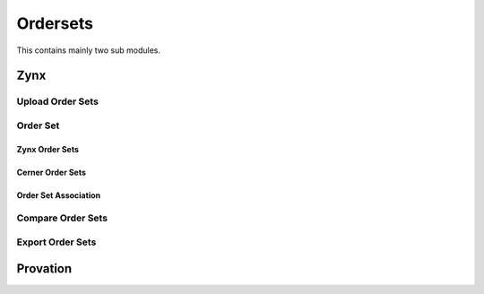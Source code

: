 Ordersets
=========
This contains mainly two sub modules.


Zynx
^^^^
Upload Order Sets
.................
.. image:: zynxupload.png
   :width: 500px
   :align: center
   :height: 200px

Order Set
.........
Zynx Order Sets
~~~~~~~~~~~~~~~
.. image:: zynxorderset.png
   :width: 500px
   :align: center
   :height: 200px

Cerner Order Sets
~~~~~~~~~~~~~~~~~
.. image:: zynxordercos.png
   :width: 500px
   :align: center
   :height: 200px

Order Set Association
~~~~~~~~~~~~~~~~~~~~~
.. image:: zynxorderosa.png
   :width: 500px
   :align: center
   :height: 200px

Compare Order Sets
..................
.. image:: zynxcompare.png
   :width: 500px
   :align: center
   :height: 200px

Export Order Sets
.................
.. image:: zynxexport1.png
   :width: 500px
   :align:center
   :height: 200px

Provation
^^^^^^^^^


